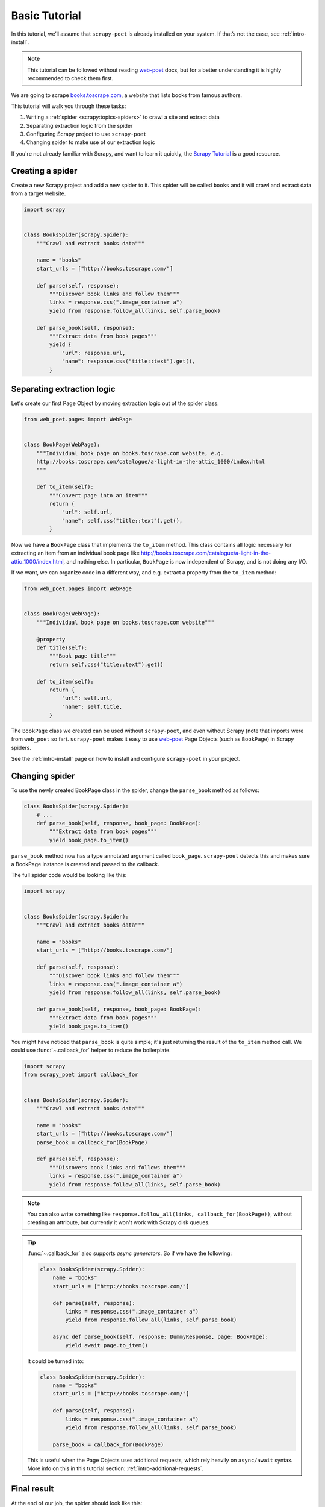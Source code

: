 .. _intro-basic-tutorial:

==============
Basic Tutorial
==============

In this tutorial, we’ll assume that ``scrapy-poet`` is already installed on your
system. If that’s not the case, see :ref:`intro-install`.

.. note::

    This tutorial can be followed without reading `web-poet`_ docs, but
    for a better understanding it is highly recommended to check them first.


We are going to scrape `books.toscrape.com <http://books.toscrape.com/>`_,
a website that lists books from famous authors.

This tutorial will walk you through these tasks:

#. Writing a :ref:`spider <scrapy:topics-spiders>` to crawl a site and extract data
#. Separating extraction logic from the spider
#. Configuring Scrapy project to use ``scrapy-poet``
#. Changing spider to make use of our extraction logic

If you're not already familiar with Scrapy, and want to learn it quickly,
the `Scrapy Tutorial`_ is a good resource.

.. _web-poet: https://web-poet.readthedocs.io/en/stable/

Creating a spider
=================

Create a new Scrapy project and add a new spider to it. This spider will be
called ``books`` and it will crawl and extract data from a target website.

.. code-block:: python

    import scrapy


    class BooksSpider(scrapy.Spider):
        """Crawl and extract books data"""

        name = "books"
        start_urls = ["http://books.toscrape.com/"]

        def parse(self, response):
            """Discover book links and follow them"""
            links = response.css(".image_container a")
            yield from response.follow_all(links, self.parse_book)

        def parse_book(self, response):
            """Extract data from book pages"""
            yield {
                "url": response.url,
                "name": response.css("title::text").get(),
            }

Separating extraction logic
===========================

Let's create our first Page Object by moving extraction logic
out of the spider class.

.. code-block:: python

    from web_poet.pages import WebPage


    class BookPage(WebPage):
        """Individual book page on books.toscrape.com website, e.g.
        http://books.toscrape.com/catalogue/a-light-in-the-attic_1000/index.html
        """

        def to_item(self):
            """Convert page into an item"""
            return {
                "url": self.url,
                "name": self.css("title::text").get(),
            }

Now we have a ``BookPage`` class that implements the ``to_item`` method.
This class contains all logic necessary for extracting an item from
an individual book page like
http://books.toscrape.com/catalogue/a-light-in-the-attic_1000/index.html,
and nothing else.
In particular, ``BookPage`` is now independent of Scrapy,
and is not doing any I/O.

If we want, we can organize code in a different way, and e.g.
extract a property from the ``to_item`` method:

.. code-block:: python

    from web_poet.pages import WebPage


    class BookPage(WebPage):
        """Individual book page on books.toscrape.com website"""

        @property
        def title(self):
            """Book page title"""
            return self.css("title::text").get()

        def to_item(self):
            return {
                "url": self.url,
                "name": self.title,
            }

The ``BookPage`` class we created can be used without ``scrapy-poet``,
and even without Scrapy (note that imports were from ``web_poet`` so far).
``scrapy-poet`` makes it easy to use `web-poet`_ Page Objects (such as
``BookPage``) in Scrapy spiders.

See the :ref:`intro-install` page on how to install and configure ``scrapy-poet``
in your project.

Changing spider
===============

To use the newly created BookPage class in the spider, change
the ``parse_book`` method as follows:

.. code-block:: python

    class BooksSpider(scrapy.Spider):
        # ...
        def parse_book(self, response, book_page: BookPage):
            """Extract data from book pages"""
            yield book_page.to_item()

``parse_book`` method now has a type annotated argument
called ``book_page``. ``scrapy-poet`` detects this and makes sure
a BookPage instance is created and passed to the callback.

The full spider code would be looking like this:

.. code-block:: python

    import scrapy


    class BooksSpider(scrapy.Spider):
        """Crawl and extract books data"""

        name = "books"
        start_urls = ["http://books.toscrape.com/"]

        def parse(self, response):
            """Discover book links and follow them"""
            links = response.css(".image_container a")
            yield from response.follow_all(links, self.parse_book)

        def parse_book(self, response, book_page: BookPage):
            """Extract data from book pages"""
            yield book_page.to_item()


You might have noticed that ``parse_book`` is quite simple; it's just
returning the result of the ``to_item`` method call. We could use
:func:`~.callback_for` helper to reduce the boilerplate.

.. code-block:: python

    import scrapy
    from scrapy_poet import callback_for


    class BooksSpider(scrapy.Spider):
        """Crawl and extract books data"""

        name = "books"
        start_urls = ["http://books.toscrape.com/"]
        parse_book = callback_for(BookPage)

        def parse(self, response):
            """Discovers book links and follows them"""
            links = response.css(".image_container a")
            yield from response.follow_all(links, self.parse_book)


.. note::

    You can also write something like
    ``response.follow_all(links, callback_for(BookPage))``, without creating
    an attribute, but currently it won't work with Scrapy disk queues.

.. tip::

    :func:`~.callback_for` also supports `async generators`. So if we have the
    following:

    .. code-block:: python

        class BooksSpider(scrapy.Spider):
            name = "books"
            start_urls = ["http://books.toscrape.com/"]

            def parse(self, response):
                links = response.css(".image_container a")
                yield from response.follow_all(links, self.parse_book)

            async def parse_book(self, response: DummyResponse, page: BookPage):
                yield await page.to_item()

    It could be turned into:

    .. code-block:: python

        class BooksSpider(scrapy.Spider):
            name = "books"
            start_urls = ["http://books.toscrape.com/"]

            def parse(self, response):
                links = response.css(".image_container a")
                yield from response.follow_all(links, self.parse_book)

            parse_book = callback_for(BookPage)

    This is useful when the Page Objects uses additional requests, which rely
    heavily on ``async/await`` syntax. More info on this in this tutorial 
    section: :ref:`intro-additional-requests`.

Final result
============

At the end of our job, the spider should look like this:

.. code-block:: python

    import scrapy
    from web_poet.pages import WebPage
    from scrapy_poet import callback_for


    class BookPage(WebPage):
        """Individual book page on books.toscrape.com website, e.g.
        http://books.toscrape.com/catalogue/a-light-in-the-attic_1000/index.html
        """

        def to_item(self):
            return {
                "url": self.url,
                "name": self.css("title::text").get(),
            }


    class BooksSpider(scrapy.Spider):
        """Crawl and extract books data"""

        name = "books"
        start_urls = ["http://books.toscrape.com/"]
        parse_book = callback_for(BookPage)  # extract items from book pages

        def parse(self, response):
            """Discover book links and follow them"""
            links = response.css(".image_container a")
            yield from response.follow_all(links, self.parse_book)


It now looks similar to the original spider, but the item extraction logic
is separated from the spider.

Single spider - multiple sites
==============================

We have seen that using Page Objects is a great way to isolate the extraction logic
from the crawling logic.
As a side effect, it is now pretty easy to **create a generic spider with a common crawling logic
that works across different sites**. The unique missing requirement is to be able to
configure different Page Objects for different sites, because the extraction logic
surely changes from site to site.
This is exactly the functionality that *overrides* provides.

Note that the crawling logic of the ``BooksSpider`` is pretty simple and straightforward:

1. Extract all books URLs from the listing page
2. For each book URL found in the step 1, fetch the page and extract the resultant item

This logic should work without any change for different books sites because
having pages with lists of books and then detail pages with the individual book is
such a common way of structuring sites.

Let's refactor the spider presented in the former section so that it also supports
extracting books from the page `bookpage.com/reviews <https://bookpage.com/reviews>`_
as well.

The steps to follow are:

#. Make our spider generic: move the remaining extraction code from the spider to a Page Object
#. Configure *overrides* for Books to Scrape
#. Add support for another site (Book Page site)

Making the spider generic
-------------------------
This is almost done. The book extraction logic has been already moved to the
``BookPage`` Page Object, but extraction logic to obtain the list of URL to books
is already present in the ``parse`` method. It must be moved to its own Page
Object:

.. code-block:: python

    from web_poet.pages import WebPage


    class BookListPage(WebPage):

        def book_urls(self):
            return self.css(".image_container a")

Let's adapt the spider to use this new Page Object:

.. code-block:: python

    class BooksSpider(scrapy.Spider):
        name = "books_spider"
        start_urls = ["http://books.toscrape.com/"]
        parse_book = callback_for(BookPage)  # extract items from book pages

        def parse(self, response, page: BookListPage):
            yield from response.follow_all(page.book_urls(), self.parse_book)

All the extraction logic that is specific to the site is now responsibility
of the Page Objects. As a result, the spider is now *site-agnostic* and will
work providing that the Page Objects do their work.

In fact, the spider only responsibility becomes expressing the crawling strategy:
"fetch a list of item URLs, follow them, and extract the resultant items".
The code gets clearer and simpler.

Configure *overrides* for Books to Scrape
-----------------------------------------
It is convenient to create bases classes for the Page Objects given that we are going
to have several implementations of the same Page Object (one per each site).
The following code snippet introduces such base classes and refactors the
existing Page Objects as subclasses of them:

.. code-block:: python

    from web_poet.pages import WebPage


    # ------ Base page objects ------

    class BookListPage(WebPage):

        def book_urls(self):
            return []


    class BookPage(WebPage):

        def to_item(self):
            return None

    # ------ Concrete page objects for books.toscrape.com (BTS) ------

    class BTSBookListPage(BookListPage):

        def book_urls(self):
            return self.css(".image_container a::attr(href)").getall()


    class BTSBookPage(BookPage):

        def to_item(self):
            return {
                "url": self.url,
                "name": self.css("title::text").get(),
            }

The spider won't work anymore after the change. The reason is that it
is using the new base Page Objects and they are empty.
Let's fix it by instructing ``scrapy-poet`` to use the Books To Scrape (BTS)
Page Objects for URLs belonging to the domain ``toscrape.com``. This must
be done by configuring ``SCRAPY_POET_OVERRIDES`` into ``settings.py``:

.. code-block:: python

    "SCRAPY_POET_OVERRIDES": [
        ("toscrape.com", BTSBookListPage, BookListPage),
        ("toscrape.com", BTSBookPage, BookPage)
    ]

The spider is back to life!
``SCRAPY_POET_OVERRIDES`` contain rules that overrides the Page Objects
used for a particular domain. In this particular case, Page Objects
``BTSBookListPage`` and ``BTSBookPage`` will be used instead of
``BookListPage`` and ``BookPage`` for any request whose domain is
``toscrape.com``.

The right Page Objects will be then injected
in the spider callbacks whenever a URL that belongs to the domain ``toscrape.com``
is requested.

Add another site
----------------
The code is now refactored to accept other implementations for other sites.
Let's illustrate it by adding support for the books in the
page `bookpage.com/reviews <https://bookpage.com/reviews>`_.

We cannot reuse the Books to Scrape Page Objects in this case. The site is
different so their extraction logic wouldn't work. Therefore, we have
to implement new ones:

.. code-block:: python

    from web_poet.pages import WebPage


    class BPBookListPage(WebPage):

        def book_urls(self):
            return self.css("article.post h4 a::attr(href)").getall()


    class BPBookPage(WebPage):

        def to_item(self):
            return {
                "url": self.url,
                "name": self.css("body div > h1::text").get().strip(),
            }

The last step is configuring the overrides so that these new Page Objects
are used for the domain
``bookpage.com``. This is how ``SCRAPY_POET_OVERRIDES`` should look like into
``settings.py``:

.. code-block:: python

    "SCRAPY_POET_OVERRIDES": [
        ("toscrape.com", BTSBookListPage, BookListPage),
        ("toscrape.com", BTSBookPage, BookPage),
        ("bookpage.com", BPBookListPage, BookListPage),
        ("bookpage.com", BPBookPage, BookPage)
    ]

The spider is now ready to extract books from both sites 😀.
The full example
`can be seen here <https://github.com/scrapinghub/scrapy-poet/tree/master/example/example/spiders/books_04_overrides_02.py>`_

On the surface, it looks just like a different way to organize Scrapy spider
code - and indeed, it *is* just a different way to organize the code,
but it opens some cool possibilities.

In the examples above we have been configuring the overrides
for a particular domain, but more complex URL patterns are also possible.
For example, the pattern ``books.toscrape.com/cataloge/category/``
is accepted and it would restrict the override only to category pages.

It is even possible to configure more complex patterns by using the
:py:class:`web_poet.rules.ApplyRule` class instead of a triplet in
the configuration. Another way of declaring the earlier config
for ``SCRAPY_POET_OVERRIDES`` would be the following:

.. code-block:: python

    from url_matcher import Patterns
    from web_poet import ApplyRule


    SCRAPY_POET_OVERRIDES = [
        ApplyRule(for_patterns=Patterns(["toscrape.com"]), use=BTSBookListPage, instead_of=BookListPage),
        ApplyRule(for_patterns=Patterns(["toscrape.com"]), use=BTSBookPage, instead_of=BookPage),
        ApplyRule(for_patterns=Patterns(["bookpage.com"]), use=BPBookListPage, instead_of=BookListPage),
        ApplyRule(for_patterns=Patterns(["bookpage.com"]), use=BPBookPage, instead_of=BookPage),
    ]

As you can see, this could get verbose. The earlier tuple config simply offers
a shortcut to be more concise.

.. note::

    Also see the `url-matcher <https://url-matcher.readthedocs.io/en/stable/>`_
    documentation for more information about the patterns syntax.

Manually defining overrides like this would be inconvenient, most
especially for larger projects. Fortunately, `web-poet`_ has a cool feature to
annotate Page Objects like :py:func:`web_poet.handle_urls` that would define
and store the :py:class:`web_poet.rules.ApplyRule` for you. All of the
:py:class:`web_poet.rules.ApplyRule` rules could then be simply read as:

.. code:: python

    from web_poet import default_registry, consume_modules

    # The consume_modules() must be called first if you need to properly import
    # rules from other packages. Otherwise, it can be omitted.
    # More info about this caveat on web-poet docs.
    consume_modules("external_package_A", "another_ext_package.lib")
    SCRAPY_POET_OVERRIDES = default_registry.get_rules()

For more info on this, you can refer to these docs:

    * ``scrapy-poet``'s :ref:`overrides` Tutorial section.
    * External `web-poet`_ docs.

        * Specifically, the :external:ref:`rules-intro` Tutorial section.

Next steps
==========

Now that you know how ``scrapy-poet`` is supposed to work, what about trying to
apply it to an existing or new Scrapy project?

Also, please check the :ref:`overrides` and :ref:`providers` sections as well as
refer to spiders in the "example" folder: https://github.com/scrapinghub/scrapy-poet/tree/master/example/example/spiders

.. _Scrapy Tutorial: https://docs.scrapy.org/en/latest/intro/tutorial.html
